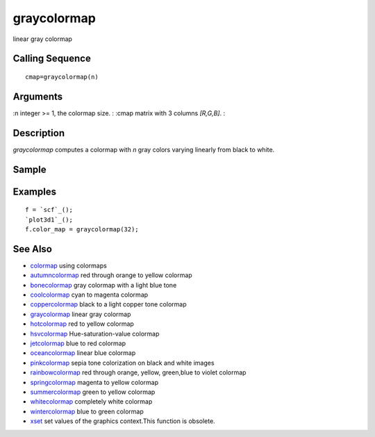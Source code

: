 


graycolormap
============

linear gray colormap



Calling Sequence
~~~~~~~~~~~~~~~~


::

    cmap=graycolormap(n)




Arguments
~~~~~~~~~

:n integer >= 1, the colormap size.
: :cmap matrix with 3 columns `[R,G,B]`.
:



Description
~~~~~~~~~~~

`graycolormap` computes a colormap with `n` gray colors varying
linearly from black to white.



Sample
~~~~~~



Examples
~~~~~~~~


::

    f = `scf`_();
    `plot3d1`_();
    f.color_map = graycolormap(32);




See Also
~~~~~~~~


+ `colormap`_ using colormaps
+ `autumncolormap`_ red through orange to yellow colormap
+ `bonecolormap`_ gray colormap with a light blue tone
+ `coolcolormap`_ cyan to magenta colormap
+ `coppercolormap`_ black to a light copper tone colormap
+ `graycolormap`_ linear gray colormap
+ `hotcolormap`_ red to yellow colormap
+ `hsvcolormap`_ Hue-saturation-value colormap
+ `jetcolormap`_ blue to red colormap
+ `oceancolormap`_ linear blue colormap
+ `pinkcolormap`_ sepia tone colorization on black and white images
+ `rainbowcolormap`_ red through orange, yellow, green,blue to violet
  colormap
+ `springcolormap`_ magenta to yellow colormap
+ `summercolormap`_ green to yellow colormap
+ `whitecolormap`_ completely white colormap
+ `wintercolormap`_ blue to green colormap
+ `xset`_ set values of the graphics context.This function is
  obsolete.


.. _wintercolormap: wintercolormap.html
.. _bonecolormap: bonecolormap.html
.. _springcolormap: springcolormap.html
.. _whitecolormap: whitecolormap.html
.. _oceancolormap: oceancolormap.html
.. _hsvcolormap: hsvcolormap.html
.. _graycolormap: graycolormap.html
.. _pinkcolormap: pinkcolormap.html
.. _summercolormap: summercolormap.html
.. _coolcolormap: coolcolormap.html
.. _coppercolormap: coppercolormap.html
.. _jetcolormap: jetcolormap.html
.. _autumncolormap: autumncolormap.html
.. _rainbowcolormap: rainbowcolormap.html
.. _colormap: colormap.html
.. _xset: xset.html
.. _hotcolormap: hotcolormap.html


